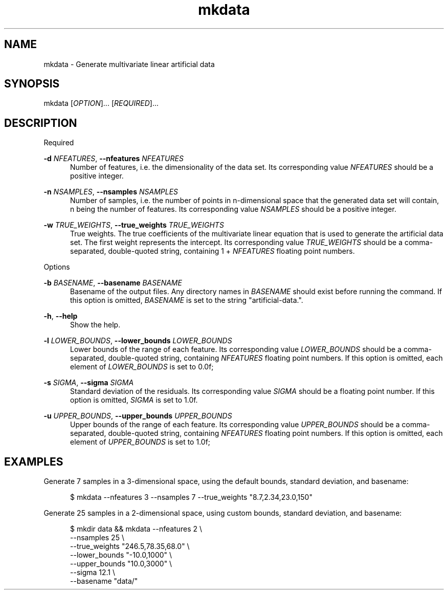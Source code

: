 .TH mkdata 1
.SH NAME
mkdata \- Generate multivariate linear artificial data
.SH SYNOPSIS
mkdata [\fIOPTION\fR]... [\fIREQUIRED\fR]... 
.SH DESCRIPTION

Required

\fB-d\fR \fINFEATURES\fR, \fB--nfeatures\fR \fINFEATURES\fR
.in +0.5i
Number of features, i.e. the dimensionality of the data set. Its corresponding value
\fINFEATURES\fR should be a positive integer.
.in

\fB-n\fR \fINSAMPLES\fR, \fB--nsamples\fR \fINSAMPLES\fR
.in +0.5i
Number of samples, i.e. the number of points in n-dimensional space that the generated
data set will contain, n being the number of features.  Its corresponding value \fINSAMPLES\fR
should be a positive integer.
.in

\fB-w\fR \fITRUE_WEIGHTS\fR, \fB--true_weights\fR \fITRUE_WEIGHTS\fR
.in +0.5i
True weights. The true coefficients of the multivariate linear equation that is used to generate
the artificial data set. The first weight represents the intercept. Its corresponding value
\fITRUE_WEIGHTS\fR should be a comma-separated, double-quoted string, containing 1 + \fINFEATURES\fR
floating point numbers.
.in

Options

\fB-b\fR \fIBASENAME\fR, \fB--basename\fR \fIBASENAME\fR
.in +0.5i
Basename of the output files. Any directory names in \fIBASENAME\fR should exist before running
the command. If this option is omitted, \fIBASENAME\fR is set to the string \[dq]artificial-data.\[dq].
.in

\fB-h\fR, \fB--help\fR
.in +0.5i
Show the help.
.in

\fB-l\fR \fILOWER_BOUNDS\fR, \fB--lower_bounds\fR \fILOWER_BOUNDS\fR
.in +0.5i
Lower bounds of the range of each feature. Its corresponding value
\fILOWER_BOUNDS\fR should be a comma-separated, double-quoted string, containing \fINFEATURES\fR
floating point numbers. If this option is omitted, each element of \fILOWER_BOUNDS\fR is set to 0.0f;
.in

\fB-s\fR \fISIGMA\fR, \fB--sigma\fR \fISIGMA\fR
.in +0.5i
Standard deviation of the residuals. Its corresponding value \fISIGMA\fR should be a floating point
number. If this option is omitted, \fISIGMA\fR is set to 1.0f.
.in

\fB-u\fR \fIUPPER_BOUNDS\fR, \fB--upper_bounds\fR \fIUPPER_BOUNDS\fR
.in +0.5i
Upper bounds of the range of each feature. Its corresponding value
\fIUPPER_BOUNDS\fR should be a comma-separated, double-quoted string, containing \fINFEATURES\fR
floating point numbers. If this option is omitted, each element of \fIUPPER_BOUNDS\fR is set to 1.0f;
.in

.SH EXAMPLES

Generate 7 samples in a 3-dimensional space, using the default bounds, standard deviation, and basename:

.in +0.5i
$ mkdata --nfeatures 3 --nsamples 7 --true_weights \[dq]8.7,2.34,23.0,150\[dq]
.in

Generate 25 samples in a 2-dimensional space, using custom bounds, standard deviation, and basename:

.in +0.5i
$ mkdir data && mkdata --nfeatures 2 \\
.br
                       --nsamples 25 \\
.br
                       --true_weights \[dq]246.5,78.35,68.0\[dq] \\
.br
                       --lower_bounds \[dq]-10.0,1000\[dq] \\
.br
                       --upper_bounds \[dq]10.0,3000\[dq] \\
.br
                       --sigma 12.1 \\
.br
                       --basename \[dq]data/\[dq]
.in
